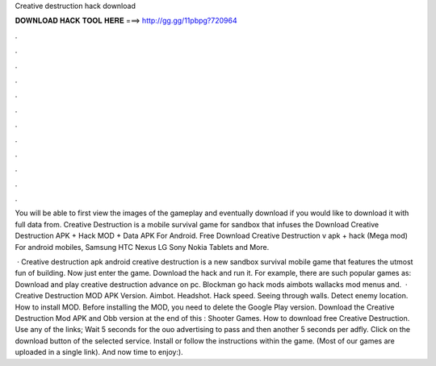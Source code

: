 Creative destruction hack download



𝐃𝐎𝐖𝐍𝐋𝐎𝐀𝐃 𝐇𝐀𝐂𝐊 𝐓𝐎𝐎𝐋 𝐇𝐄𝐑𝐄 ===> http://gg.gg/11pbpg?720964



.



.



.



.



.



.



.



.



.



.



.



.

You will be able to first view the images of the gameplay and eventually download if you would like to download it with full data from. Creative Destruction is a mobile survival game for sandbox that infuses the Download Creative Destruction APK + Hack MOD + Data APK For Android. Free Download Creative Destruction v apk + hack (Mega mod) For android mobiles, Samsung HTC Nexus LG Sony Nokia Tablets and More.

 · Creative destruction apk android creative destruction is a new sandbox survival mobile game that features the utmost fun of building. Now just enter the game. Download the hack and run it. For example, there are such popular games as: Download and play creative destruction advance on pc. Blockman go hack mods aimbots wallacks mod menus and.  · Creative Destruction MOD APK Version. Aimbot. Headshot. Hack speed. Seeing through walls. Detect enemy location. How to install MOD. Before installing the MOD, you need to delete the Google Play version. Download the Creative Destruction Mod APK and Obb version at the end of this : Shooter Games. How to download free Creative Destruction. Use any of the links; Wait 5 seconds for the ouo advertising to pass and then another 5 seconds per adfly. Click on the download button of the selected service. Install  or follow the instructions within the game. (Most of our games are uploaded in a single link). And now time to enjoy:).
